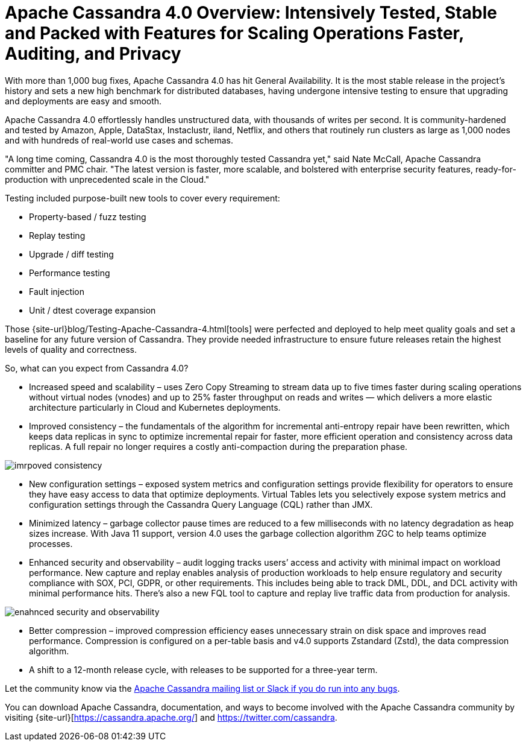 = Apache Cassandra 4.0 Overview: Intensively Tested, Stable and Packed with Features for Scaling Operations Faster, Auditing, and Privacy
:page-layout: single-post
:page-role: blog-post
:page-post-date: August 18, 2021
:page-post-author: The Apache Cassandra Community
:description: The Apache Cassandra Community
:keywords: 

With more than 1,000 bug fixes, Apache Cassandra 4.0 has hit General Availability. It is the most stable release in the project’s history and sets a new high benchmark for distributed databases, having undergone intensive testing to ensure that upgrading and deployments are easy and smooth. 

Apache Cassandra 4.0 effortlessly handles unstructured data, with thousands of writes per second. It is community-hardened and tested by Amazon, Apple, DataStax, Instaclustr, iland, Netflix, and others that routinely run clusters as large as 1,000 nodes and with hundreds of real-world use cases and schemas. 

"A long time coming, Cassandra 4.0 is the most thoroughly tested Cassandra yet," said Nate McCall, Apache Cassandra committer and PMC chair. "The latest version is faster, more scalable, and bolstered with enterprise security features, ready-for-production with unprecedented scale in the Cloud." 

Testing included purpose-built new tools to cover every requirement: 

* Property-based / fuzz testing
* Replay testing
* Upgrade / diff testing
* Performance testing
* Fault injection
* Unit / dtest coverage expansion

Those {site-url}blog/Testing-Apache-Cassandra-4.html[tools] were perfected and deployed to help meet quality goals and set a baseline for any future version of Cassandra. They provide needed infrastructure to ensure future releases retain the highest levels of quality and correctness. 

So, what can you expect from Cassandra 4.0? 

* Increased speed and scalability – uses Zero Copy Streaming to stream data up to five times faster during scaling operations without virtual nodes (vnodes) and up to 25% faster throughput on reads and writes — which delivers a more elastic architecture particularly in Cloud and Kubernetes deployments.

* Improved consistency – the fundamentals of the algorithm for incremental anti-entropy repair have been rewritten, which keeps data replicas in sync to optimize incremental repair for faster, more efficient operation and consistency across data replicas. A full repair no longer requires a costly anti-compaction during the preparation phase. 

image::blog/4.0-overview-1.png[imrpoved consistency]

* New configuration settings – exposed system metrics and configuration settings provide flexibility for operators to ensure they have easy access to data that optimize deployments. Virtual Tables lets you selectively expose system metrics and configuration settings through the Cassandra Query Language (CQL) rather than JMX. 


* Minimized latency – garbage collector pause times are reduced to a few milliseconds with no latency degradation as heap sizes increase. With Java 11 support, version 4.0 uses the garbage collection algorithm ZGC to help teams optimize processes. 

* Enhanced security and observability – audit logging tracks users’ access and activity with minimal impact on workload performance. New capture and replay enables analysis of production workloads to help ensure regulatory and security compliance with SOX, PCI, GDPR, or other requirements. This includes being able to track DML, DDL, and DCL activity with minimal performance hits. There’s also a new FQL tool to capture and replay live traffic data from production for analysis.

image::blog/4.0-overview-2.png[enahnced security and observability]

* Better compression – improved compression efficiency eases unnecessary strain on disk space and improves read performance. Compression is configured on a per-table basis and v4.0 supports Zstandard (Zstd), the data compression algorithm. 


* A shift to a 12-month release cycle, with releases to be supported for a three-year term.

Let the community know via the xref:community.adoc#how-to-contribute[Apache Cassandra mailing list or Slack if you do run into any bugs]. 

You can download Apache Cassandra, documentation, and ways to become involved with the Apache Cassandra community by visiting {site-url}[https://cassandra.apache.org/] and https://twitter.com/cassandra[https://twitter.com/cassandra,window=_blank].
